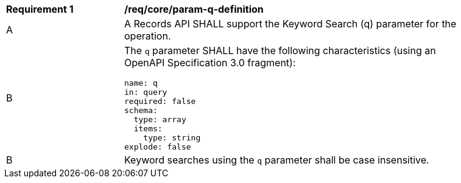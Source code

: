 [[req_core_param-q-definition]]
[width="90%",cols="2,6a"]
|===
^|*Requirement {counter:req-id}* |*/req/core/param-q-definition*
^|A |A Records API SHALL support the Keyword Search (q) parameter for the operation.
^|B |The `q` parameter SHALL have the following characteristics (using an OpenAPI Specification 3.0 fragment):

[source,YAML]
----
name: q
in: query
required: false
schema:
  type: array
  items:
    type: string
explode: false
----
^|B |Keyword searches using the `q` parameter shall be case insensitive.
|===

